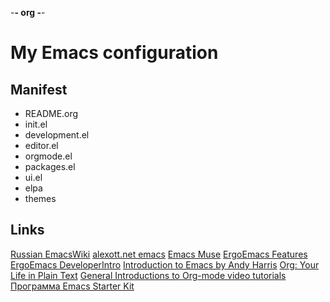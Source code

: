 -*- org -*-
#+STARTUP: nofold indent align hidestars content hideblocks

* My Emacs configuration
** Manifest
- README.org
- init.el
- development.el
- editor.el
- orgmode.el
- packages.el
- ui.el
- elpa
- themes
** Links
[[http://www.emacswiki.org/cgi-bin/emacs-ru][Russian EmacsWiki]]
[[http://alexott.net/ru/emacs/][alexott.net emacs]]
[[http://hatred.homelinux.net/wiki/zhurnal/2011-03-05_16.46_emacs_muse][Emacs Muse]]
[[http://ergoemacs.org/features.html][ErgoEmacs Features]]
[[http://code.google.com/p/ergoemacs/wiki/DeveloperIntro][ErgoEmacs DeveloperIntro]]
[[http://www.cs.iupui.edu/~aharris/emchap/EmacsGuide.html][Introduction to Emacs by Andy Harris]]
[[http://orgmode.org/][Org: Your Life in Plain Text]]
[[http://orgmode.org/worg/org-tutorials/index.html][General Introductions to Org-mode video tutorials]]
[[http://zahardzhan.github.com/2010/emacs-starter-kit-the-program.html][Программа Emacs Starter Kit]]
